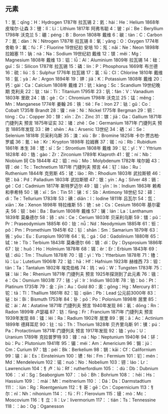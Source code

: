 
** 元素
1：氢：qīng：H：Hydrogen 1787年 拉瓦锡
2：氦：hài：He：Helium 1868年 皮埃尔·让森
3：锂：lǐ：Li：Lithium 1817年 阿弗韦聪
4：铍：pí：Be：Beryllium 1798年 沃克兰
5：硼：péng：B：Boron 1808年 戴维
6：碳：tàn：C：Carbon
7：氮：dàn：N：Nitrogen 1787年 拉瓦锡
8：氧：yǎng：O：Oxygen 1774年 舍勒
9：氟：fú：F：Fluorine 19世纪初 安培
10：氖：nǎi：Ne：Neon 1898年 拉姆塞
11：钠：nà：Na：Sodium  19世纪初 戴维
12：镁：měi：Mg：Magnesium 1808年 戴维
13：铝：lǚ：Al：Aluminium 1809年 拉瓦锡
14：硅：guī：Si：Silicon 1787年 拉瓦锡
15：磷：lín：P：Phosphorus 1669年 布兰德
16：硫：liú：S：Sulphur 1776年 拉瓦锡
17：氯：lǜ：Cl：Chlorine 1810年 戴维
18：氩：yà：Ar：Argon 1894年 
19：钾：jiǎ：K：Potassium 1808年 戴维
20：钙：gài：Ca：Calcium 1808年 戴维
21：钪：kàng：Sc：Scandium 19世纪晚期 克利夫
22：钛：tài：Ti：Titanium 1795年 
23：钒：fán：V：Vanadium 1803年 里欧
24：铬：gè：Cr：Chromium 1798年 沃克兰
25：锰：měng：Mn：Manganese 1774年 姜翰
26：铁：tiě：Fe：Iron 
27：钴：gǔ：Co：Cobalt 1735年 Brandt
28：镍：niè：Ni：Nickel 1775年 Bergman
29：铜：tóng：Cu：Copper 
30：锌：xīn：Zn：Zinc
31：镓：jiā：Ga：Gallium 1871年 门捷列夫 预言 1875年证实
32：锗：zhě：Ge：Germanium 1871年 门捷列夫 预言 1885年发现
33：砷：shēn：As：Arsenic 13世纪
34：硒：xī：Se：Selenium 1818年 贝采利乌斯
35：溴：xiù：Br：Bromine 1825年 卡尔·贾古柏·罗威
36：氪：kè：Kr：Krypton 1898年 拉姆赛
37：铷：rú：Rb：Rubidium  1861年 本生
38：锶：sī：Sr：Strontium 1808年 戴维
39：钇：yǐ：Y：Yttrium 1828年
40：锆：gào：Zr：Zirconium 1789年 Klaproth
41：铌：ní：Nb：Niobium 钶 Cb 1844年
42：钼：mù：Mo：Molybdenum 1782年 埃尔姆
43：锝：dé：Tc：Technetium 1871年 门捷列夫 预言
44：钌：liǎo：Ru：Ruthenium 1844年 克劳斯
45：铑：lǎo：Rh：Rhodium 1803年 武拉斯顿
46：钯：bǎ：Pd：Palladium 1803年 武拉斯顿
47：银：yín：Ag：Silver 
48：镉：gé：Cd：Cadmium 1817年 斯特罗迈尔
49：铟：yīn：In：Indium 1863年 赖希和李希特
50：锡：xī：Sn：Tin 
51：锑：tī：Sb：Antimony 18世纪
52：碲：dì：Te：Tellurium 1783年 
53：碘：diǎn：I：Iodine 1811年 吕瓦尔
54：氙：xiān：Xe：Xenon 1898年 特拉维斯
55：铯：sè：Cs：Cesium 1860年 基尔霍夫
56：钡：bèi：Ba：Barium 1808年 戴维
57：镧：lán：La：Lanthanum 1839年 莫桑德尔
58：铈：shì：Ce：Cerium 1803年 贝采利乌斯
59：镨：pǔ：Pr：Praseodymium 1885年
60：钕：nǚ：Nd：Neodymium 1885年
61：钷：pǒ：Pm：Promethium 1945年
62：钐：shān：Sm：Samarium 1879年
63：铕：yǒu：Eu：Europium 1901年
64：钆：gá：Gd：Gadolinium 1880年
65：铽：tè：Tb：Terbium 1843年 莫桑德尔
66：镝：dí：Dy：Dysprosium 1886年 
67：钬：huǒ：Ho：Holmium 1878年
68：铒：ěr：Er：Erbium 1843年
69：铥：diū：Tm：Thulium 1878年
70：镱：yì：Yb：Ytterbium 1878年
71：镥：lǔ：Lu：Lutetium 1906年
72：铪：hā：Hf：Hafnium 1923年 赫维西
73：钽：tǎn：Ta：Tantalum  1802年 埃克伯格
74：钨：wū：W：Tungsten 1783年 
75：铼：lái：Re：Rhenium 1871年 门捷列夫 预言 1925年探测到了此元素
76：锇：é：Os：Osmium 1803年 
77：铱：yī：Ir：Iridium 1803年
78：铂：bó：Pt：Platinum 1735年
79：金：jīn：Au：Gold 
80：汞：gǒng：Hg：Mercury
81：铊：tā：Tl：Thallium 1861年 
82：铅：qiān：Pb：Lead 公元前3000年
83：铋：bì：Bi：Bismuth 1753年
84：钋：pō：Po：Polonium 1898年 居里
85：砹：ài：At：Astatine 1871年 门捷列夫 预言 1940年发现
86：氡：dōng：Rn：Radon 1899年 卢瑟福
87：钫：fāng：Fr：Francium 1871年 门捷列夫 预言 1939年发现
88：镭：léi：Ra：Radium 1902年 居里
89：锕：ā：Ac：Actinium 1899年 德拜耳尼
90：钍：tǔ：Th：Thorium 1828年 贝齐里乌斯
91：镤：pú：Pa：Protactinium 1871年 门捷列夫 预言 1917年发现
92：铀：yóu：U：Uranium 1789年 克拉普罗特
93：镎：ná：Np：Neptunium 1940年
94：钚：bù：Pu：Plutonium 1941年
95：镅：méi：Am：Americium
96：锔：jú：Cm：Curium
97：锫：péi：Bk：Berkelium
98：锎：kāi：Cf：Californium
99：锿：āi：Es：Einsteinium
100：镄：fèi：Fm：Fermium
101：钔：mén：Md：Mendelevium
102：锘：nuò：No：Nobelium
103：铹：láo：Lr：Lawrencium
104：钅卢：lú：Rf：rutherfordium
105：：dù：Db：Dubnium
106：：xǐ：Sg：Seaborgium
107：：bō：Bh：Bohrium
108：：hēi：Hs：Hassium
109：：mài：Mt：meitnerium
110：：Dá：Ds：Darmstadtium
111：：lún：Rg：Roentgenium
112：钅哥：gē：Cn：Copernicium
113：钅尔：nǐ：Nh：nihonium
114：：fū：Fl：Flerovium
115：镆：mò：Mc：Moscovium
116：钅立：Iì：Lv：livermorium
117：：tián：Ts：Tennessine
118：：ào：Og：Oganesson


